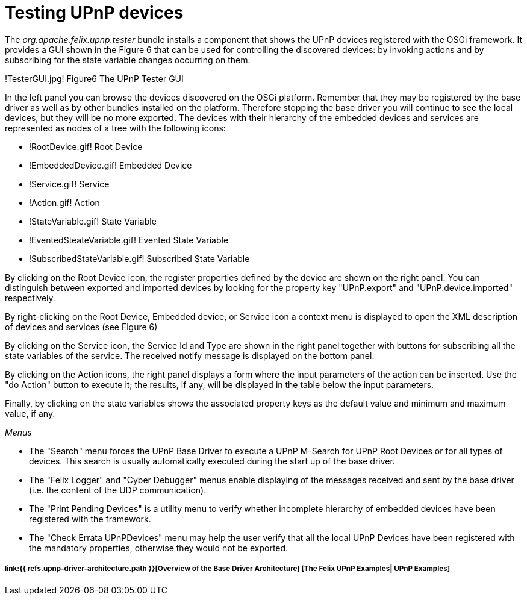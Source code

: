 = Testing UPnP devices

The _org.apache.felix.upnp.tester_ bundle installs a component that shows the UPnP devices registered with the OSGi framework.
It provides a GUI shown in the Figure 6 that can be used for controlling the discovered devices: by invoking actions and by subscribing for the state variable changes occurring on them.

!TesterGUI.jpg!
Figure6 The UPnP Tester GUI

In the left panel you can browse the devices discovered on the OSGi platform.
Remember that they may be registered by the base driver as well as by other bundles installed on the platform.
Therefore stopping the base driver you will continue to see the local devices, but they will be no more exported.
The devices with their hierarchy of the embedded devices and services are represented as nodes of a tree with the following icons:

* !RootDevice.gif!
Root Device
* !EmbeddedDevice.gif!
Embedded Device
* !Service.gif!
Service
* !Action.gif!
Action
* !StateVariable.gif!
State Variable
* !EventedSteateVariable.gif!
Evented State Variable
* !SubscribedStateVariable.gif!
Subscribed State Variable

By clicking on the Root Device icon, the register properties defined by the device are shown on the right panel.
You can distinguish between exported and imported devices by looking for the property key "UPnP.export" and "UPnP.device.imported" respectively.

By right-clicking on the Root Device, Embedded device, or Service icon a context menu is displayed to open the XML description of devices and services (see Figure 6)

By clicking on the Service icon, the Service Id and Type are shown in the right panel together with buttons for subscribing all the state variables of the service.
The received notify message is displayed on the bottom panel.

By clicking on the Action icons, the right panel displays a form where the input parameters of the action can be inserted.
Use the "do Action" button to execute it;
the results, if any, will be displayed in the table below the input parameters.

Finally, by clicking on the state variables shows the associated property keys as the default value and minimum and maximum value, if any.

_Menus_

* The "Search" menu forces the UPnP Base Driver to execute a UPnP M-Search for UPnP Root Devices or for all types of devices.
This search is usually automatically executed during the start up of the base driver.
* The "Felix Logger" and "Cyber Debugger" menus enable displaying of the messages received and sent by the base driver (i.e.
the content of the UDP communication).
* The "Print Pending Devices" is a utility menu to verify whether incomplete hierarchy of embedded devices have been registered with the framework.
* The "Check Errata UPnPDevices" menu may help the user verify that all the local UPnP Devices have been registered with the mandatory properties, otherwise they would not be exported.

[discrete]
===== link:{{ refs.upnp-driver-architecture.path }}[Overview of the Base Driver Architecture] [The Felix UPnP Examples| UPnP Examples]
